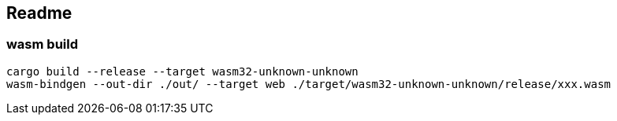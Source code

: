 == Readme

=== wasm build
[source,shell]
----
cargo build --release --target wasm32-unknown-unknown
wasm-bindgen --out-dir ./out/ --target web ./target/wasm32-unknown-unknown/release/xxx.wasm
----